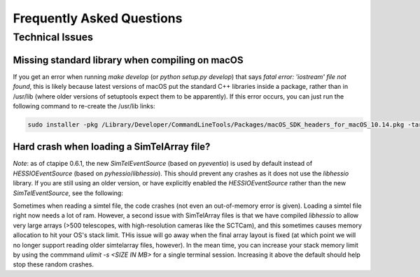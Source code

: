 ==========================
Frequently Asked Questions
==========================

----------------
Technical Issues
----------------

Missing standard library when compiling on macOS
~~~~~~~~~~~~~~~~~~~~~~~~~~~~~~~~~~~~~~~~~~~~~~~~

If you get an error when running `make develop` (or `python setup.py
develop`) that says `fatal error: 'iostream' file not found`, this is likely
because latest versions of macOS put the standard C++ libraries inside a
package, rather than in /usr/lib (where older versions of setuptools expect
them to be apparently). If this error occurs, you can just run the following
command to re-create the /usr/lib links:

.. code-block:: console

    sudo installer -pkg /Library/Developer/CommandLineTools/Packages/macOS_SDK_headers_for_macOS_10.14.pkg -target /


Hard crash when loading a SimTelArray file?
~~~~~~~~~~~~~~~~~~~~~~~~~~~~~~~~~~~~~~~~~~~

*Note*: as of ctapipe 0.6.1, the new `SimTelEventSource` (based on `pyeventio`)
is used by default instead of `HESSIOEventSource` (based on
`pyhessio`/`libhessio`).  This should prevent any crashes as it does not use
the `libhessio` library. If you are still using an older version, or have
explicitly enabled the `HESSIOEventSource` rather than the new
`SimTelEventSource`, see the following:

Sometimes when reading a simtel file, the code crashes (not even an
out-of-memory error is given). Loading a simtel file right now needs a
lot of ram. However, a second issue with SimTelArray files is that we
have compiled `libhessio` to allow very large arrays (>500 telescopes,
with high-resolution cameras like the SCTCam), and this sometimes
causes memory allocation to hit your OS's stack limit.  THis issue
will go away when the final array layout is fixed (at which point we
will no longer support reading older simtelarray files, however).  In
the mean time, you can increase your stack memory limit by using the
commmand `ulimit -s <SIZE IN MB>` for a single terminal
session. Increasing it above the default should help stop these random
crashes.

